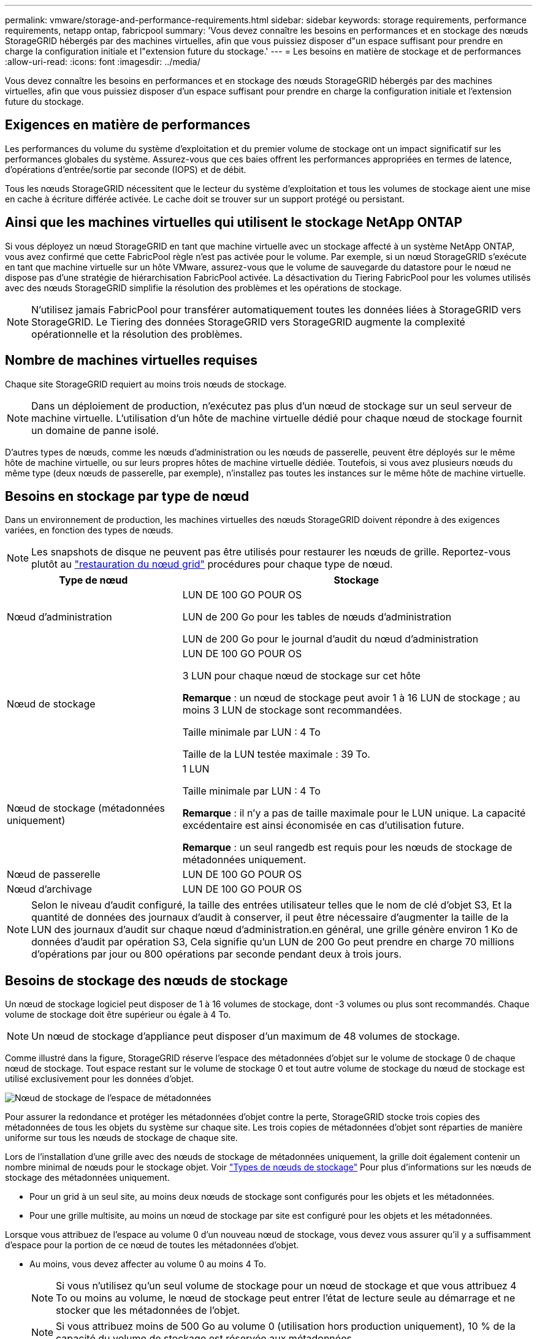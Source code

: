 ---
permalink: vmware/storage-and-performance-requirements.html 
sidebar: sidebar 
keywords: storage requirements, performance requirements, netapp ontap, fabricpool 
summary: 'Vous devez connaître les besoins en performances et en stockage des nœuds StorageGRID hébergés par des machines virtuelles, afin que vous puissiez disposer d"un espace suffisant pour prendre en charge la configuration initiale et l"extension future du stockage.' 
---
= Les besoins en matière de stockage et de performances
:allow-uri-read: 
:icons: font
:imagesdir: ../media/


[role="lead"]
Vous devez connaître les besoins en performances et en stockage des nœuds StorageGRID hébergés par des machines virtuelles, afin que vous puissiez disposer d'un espace suffisant pour prendre en charge la configuration initiale et l'extension future du stockage.



== Exigences en matière de performances

Les performances du volume du système d'exploitation et du premier volume de stockage ont un impact significatif sur les performances globales du système. Assurez-vous que ces baies offrent les performances appropriées en termes de latence, d'opérations d'entrée/sortie par seconde (IOPS) et de débit.

Tous les nœuds StorageGRID nécessitent que le lecteur du système d'exploitation et tous les volumes de stockage aient une mise en cache à écriture différée activée. Le cache doit se trouver sur un support protégé ou persistant.



== Ainsi que les machines virtuelles qui utilisent le stockage NetApp ONTAP

Si vous déployez un nœud StorageGRID en tant que machine virtuelle avec un stockage affecté à un système NetApp ONTAP, vous avez confirmé que cette FabricPool règle n'est pas activée pour le volume. Par exemple, si un nœud StorageGRID s'exécute en tant que machine virtuelle sur un hôte VMware, assurez-vous que le volume de sauvegarde du datastore pour le nœud ne dispose pas d'une stratégie de hiérarchisation FabricPool activée. La désactivation du Tiering FabricPool pour les volumes utilisés avec des nœuds StorageGRID simplifie la résolution des problèmes et les opérations de stockage.


NOTE: N'utilisez jamais FabricPool pour transférer automatiquement toutes les données liées à StorageGRID vers StorageGRID. Le Tiering des données StorageGRID vers StorageGRID augmente la complexité opérationnelle et la résolution des problèmes.



== Nombre de machines virtuelles requises

Chaque site StorageGRID requiert au moins trois nœuds de stockage.


NOTE: Dans un déploiement de production, n'exécutez pas plus d'un nœud de stockage sur un seul serveur de machine virtuelle. L'utilisation d'un hôte de machine virtuelle dédié pour chaque nœud de stockage fournit un domaine de panne isolé.

D'autres types de nœuds, comme les nœuds d'administration ou les nœuds de passerelle, peuvent être déployés sur le même hôte de machine virtuelle, ou sur leurs propres hôtes de machine virtuelle dédiée. Toutefois, si vous avez plusieurs nœuds du même type (deux nœuds de passerelle, par exemple), n'installez pas toutes les instances sur le même hôte de machine virtuelle.



== Besoins en stockage par type de nœud

Dans un environnement de production, les machines virtuelles des nœuds StorageGRID doivent répondre à des exigences variées, en fonction des types de nœuds.


NOTE: Les snapshots de disque ne peuvent pas être utilisés pour restaurer les nœuds de grille. Reportez-vous plutôt au link:../maintain/grid-node-recovery-procedures.html["restauration du nœud grid"] procédures pour chaque type de nœud.

[cols="1a,2a"]
|===
| Type de nœud | Stockage 


 a| 
Nœud d'administration
 a| 
LUN DE 100 GO POUR OS

LUN de 200 Go pour les tables de nœuds d'administration

LUN de 200 Go pour le journal d'audit du nœud d'administration



 a| 
Nœud de stockage
 a| 
LUN DE 100 GO POUR OS

3 LUN pour chaque nœud de stockage sur cet hôte

*Remarque* : un nœud de stockage peut avoir 1 à 16 LUN de stockage ; au moins 3 LUN de stockage sont recommandées.

Taille minimale par LUN : 4 To

Taille de la LUN testée maximale : 39 To.



 a| 
Nœud de stockage (métadonnées uniquement)
 a| 
1 LUN

Taille minimale par LUN : 4 To

*Remarque* : il n'y a pas de taille maximale pour le LUN unique. La capacité excédentaire est ainsi économisée en cas d'utilisation future.

*Remarque* : un seul rangedb est requis pour les nœuds de stockage de métadonnées uniquement.



 a| 
Nœud de passerelle
 a| 
LUN DE 100 GO POUR OS



 a| 
Nœud d'archivage
 a| 
LUN DE 100 GO POUR OS

|===

NOTE: Selon le niveau d'audit configuré, la taille des entrées utilisateur telles que le nom de clé d'objet S3, Et la quantité de données des journaux d'audit à conserver, il peut être nécessaire d'augmenter la taille de la LUN des journaux d'audit sur chaque nœud d'administration.en général, une grille génère environ 1 Ko de données d'audit par opération S3, Cela signifie qu'un LUN de 200 Go peut prendre en charge 70 millions d'opérations par jour ou 800 opérations par seconde pendant deux à trois jours.



== Besoins de stockage des nœuds de stockage

Un nœud de stockage logiciel peut disposer de 1 à 16 volumes de stockage, dont -3 volumes ou plus sont recommandés. Chaque volume de stockage doit être supérieur ou égale à 4 To.


NOTE: Un nœud de stockage d'appliance peut disposer d'un maximum de 48 volumes de stockage.

Comme illustré dans la figure, StorageGRID réserve l'espace des métadonnées d'objet sur le volume de stockage 0 de chaque nœud de stockage. Tout espace restant sur le volume de stockage 0 et tout autre volume de stockage du nœud de stockage est utilisé exclusivement pour les données d'objet.

image::../media/metadata_space_storage_node.png[Nœud de stockage de l'espace de métadonnées]

Pour assurer la redondance et protéger les métadonnées d'objet contre la perte, StorageGRID stocke trois copies des métadonnées de tous les objets du système sur chaque site. Les trois copies de métadonnées d'objet sont réparties de manière uniforme sur tous les nœuds de stockage de chaque site.

Lors de l'installation d'une grille avec des nœuds de stockage de métadonnées uniquement, la grille doit également contenir un nombre minimal de nœuds pour le stockage objet. Voir link:../primer/what-storage-node-is.html#types-of-storage-nodes["Types de nœuds de stockage"] Pour plus d'informations sur les nœuds de stockage des métadonnées uniquement.

* Pour un grid à un seul site, au moins deux nœuds de stockage sont configurés pour les objets et les métadonnées.
* Pour une grille multisite, au moins un nœud de stockage par site est configuré pour les objets et les métadonnées.


Lorsque vous attribuez de l'espace au volume 0 d'un nouveau nœud de stockage, vous devez vous assurer qu'il y a suffisamment d'espace pour la portion de ce nœud de toutes les métadonnées d'objet.

* Au moins, vous devez affecter au volume 0 au moins 4 To.
+

NOTE: Si vous n'utilisez qu'un seul volume de stockage pour un nœud de stockage et que vous attribuez 4 To ou moins au volume, le nœud de stockage peut entrer l'état de lecture seule au démarrage et ne stocker que les métadonnées de l'objet.

+

NOTE: Si vous attribuez moins de 500 Go au volume 0 (utilisation hors production uniquement), 10 % de la capacité du volume de stockage est réservée aux métadonnées.

* Si vous installez un nouveau système (StorageGRID 11.6 ou supérieur) et que chaque nœud de stockage dispose de 128 Go ou plus de RAM, attribuez 8 To ou plus au volume 0. L'utilisation d'une valeur plus grande pour le volume 0 peut augmenter l'espace autorisé pour les métadonnées sur chaque nœud de stockage.
* Lorsque vous configurez différents nœuds de stockage pour un site, utilisez le même paramètre pour le volume 0 si possible. Si un site contient des nœuds de stockage de différentes tailles, le nœud de stockage avec le plus petit volume 0 déterminera la capacité des métadonnées de ce site.


Pour plus d'informations, rendez-vous sur link:../admin/managing-object-metadata-storage.html["Gérer le stockage des métadonnées d'objet"].
